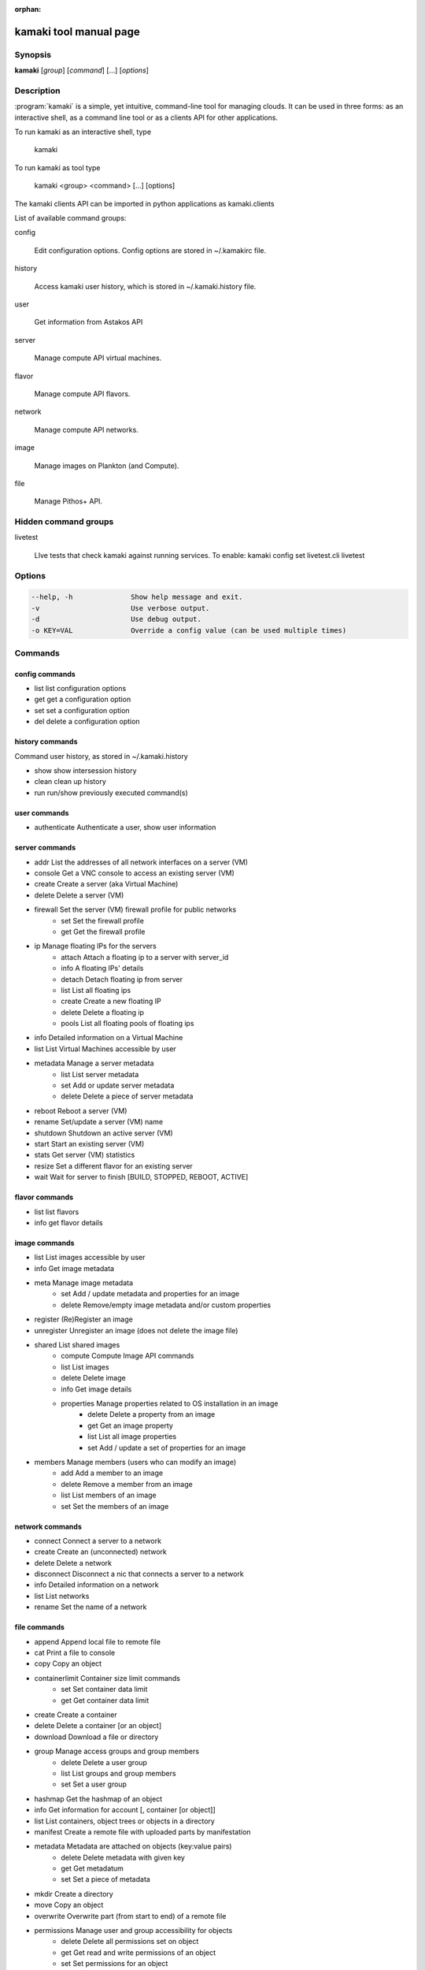 :orphan:

kamaki tool manual page
=======================

Synopsis
--------

**kamaki** [*group*] [*command*] [...] [*options*]


Description
-----------

:program:`kamaki` is a simple, yet intuitive, command-line tool for managing 
clouds. It can be used in three forms: as an interactive shell, as a command line tool or as a clients API for other applications.

To run kamaki as an interactive shell, type

    kamaki

To run kamaki as tool type

    kamaki <group> <command> [...] [options]

The kamaki clients API can be imported in python applications as kamaki.clients


List of available command groups:

config

    Edit configuration options. Config options are stored in ~/.kamakirc file.

history

    Access kamaki user history, which is stored in ~/.kamaki.history file.

user

    Get information from Astakos API

server

    Manage compute API virtual machines.

flavor

    Manage compute API flavors.

network

    Manage compute API networks.

image 

    Manage images on Plankton (and Compute).

file

    Manage Pithos+ API.


Hidden command groups
---------------------

livetest

    LIve tests that check kamaki against running services. To enable:
    kamaki config set livetest.cli livetest


Options
-------

.. code-block:: console

    --help, -h              Show help message and exit.
    -v                      Use verbose output.
    -d                      Use debug output.
    -o KEY=VAL              Override a config value (can be used multiple times)


Commands
--------

config commands
***************

* list       list configuration options
* get        get a configuration option
* set        set a configuration option
* del        delete a configuration option


history commands
****************

Command user history, as stored in ~/.kamaki.history

* show      show intersession history
* clean     clean up history
* run       run/show previously executed command(s)


user commands
*************

* authenticate      Authenticate a user, show user information


server commands
***************

* addr      List the addresses of all network interfaces on a server (VM)
* console   Get a VNC console to access an existing server (VM)
* create    Create a server (aka Virtual Machine)
* delete    Delete a server (VM)
* firewall  Set the server (VM) firewall profile for public networks
    * set   Set the firewall profile
    * get   Get the firewall profile
* ip        Manage floating IPs for the servers
    * attach    Attach a floating ip to a server with server_id
    * info      A floating IPs' details
    * detach    Detach floating ip from server
    * list      List all floating ips
    * create    Create a new floating IP
    * delete    Delete a floating ip
    * pools     List all floating pools of floating ips
* info      Detailed information on a Virtual Machine
* list      List Virtual Machines accessible by user
* metadata  Manage a server metadata
    * list      List server metadata
    * set       Add or update server metadata
    * delete    Delete a piece of server metadata
* reboot    Reboot a server (VM)
* rename    Set/update a server (VM) name
* shutdown  Shutdown an active server (VM)
* start     Start an existing server (VM)
* stats     Get server (VM) statistics
* resize    Set a different flavor for an existing server
* wait      Wait for server to finish [BUILD, STOPPED, REBOOT, ACTIVE]


flavor commands
***************

* list       list flavors
* info       get flavor details


image commands
**************

* list           List images accessible by user
* info           Get image metadata
* meta           Manage image metadata
    * set       Add / update metadata and properties for an image
    * delete    Remove/empty image metadata and/or custom properties
* register       (Re)Register an image
* unregister     Unregister an image (does not delete the image file)
* shared         List shared images
    * compute        Compute Image API commands
    * list       List images
    * delete     Delete image
    * info       Get image details
    * properties Manage properties related to OS installation in an image
        * delete Delete a property from an image
        * get    Get an image property
        * list   List all image properties
        * set    Add / update a set of properties for an image
* members        Manage members (users who can modify an image)
    * add        Add a member to an image
    * delete     Remove a member from an image
    * list       List members of an image
    * set        Set the members of an image


network commands
****************

* connect       Connect a server to a network
* create        Create an (unconnected) network
* delete        Delete a network
* disconnect    Disconnect a nic that connects a server to a network
* info          Detailed information on a network
* list          List networks
* rename        Set the name of a network


file commands
**************

* append         Append local file to remote file
* cat            Print a file to console
* copy           Copy an object
* containerlimit Container size limit commands
    * set        Set container data limit
    * get        Get container data limit
* create         Create a container
* delete         Delete a container [or an object]
* download       Download a file or directory
* group          Manage access groups and group members
    * delete     Delete a user group
    * list       List groups and group members
    * set        Set a user group
* hashmap        Get the hashmap of an object
* info           Get information for account [, container [or object]]
* list           List containers, object trees or objects in a directory
* manifest       Create a remote file with uploaded parts by manifestation
* metadata       Metadata are attached on objects (key:value pairs)
    * delete     Delete metadata with given key
    * get        Get metadatum
    * set        Set a piece of metadata
* mkdir          Create a directory
* move           Copy an object
* overwrite      Overwrite part (from start to end) of a remote file
* permissions    Manage user and group accessibility for objects
    * delete     Delete all permissions set on object
    * get        Get read and write permissions of an object
    * set        Set permissions for an object
* publish        Publish an object
* purge          Purge a container
* quota          Get  quota for account
* sharers        List the accounts that share objects with default account
* touch          Create an empty object (file)
* truncate       Truncate remote file up to a size
* unpublish      Unpublish an object
* upload         Upload a file or directory
* versioning     Manage the versioning scheme of current pithos user account
    * get        Get  versioning for account or container
    * set        Set versioning mode (auto, none) for account or container
    * versions   Get the version list of an object


test commands (hidden)
**********************

* all         test all clients
* args        test how arguments are treated by kamaki
* astakos     test Astakos client
* cyclades    test Cyclades client
* error       Create an error message with optional message
* image       test Image client
* pithos      test Pithos client
* prints      user-test print methods for lists and dicts


Author
------

Synnefo development team <synnefo-devel@googlegroups.com>.

